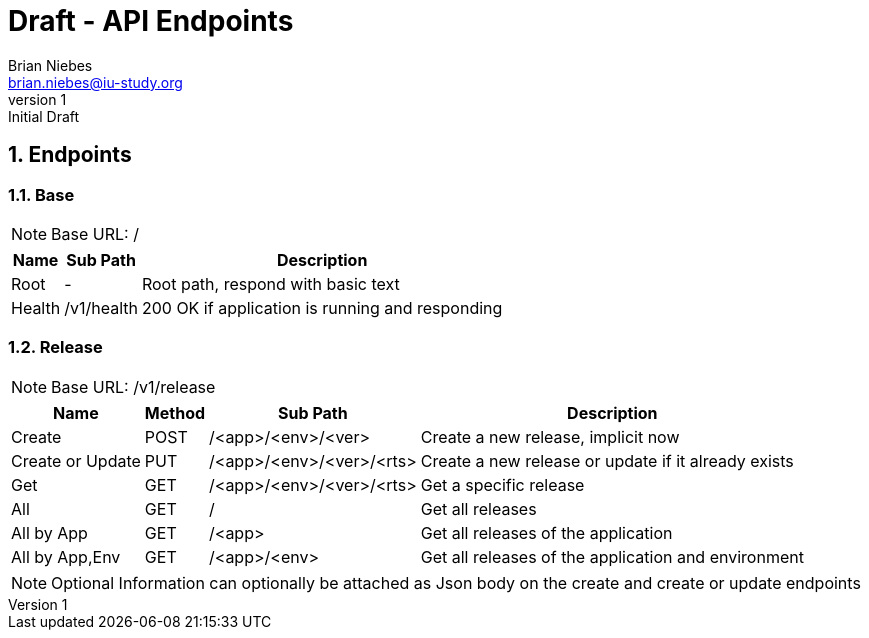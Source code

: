 = Draft - API Endpoints
Brian Niebes <brian.niebes@iu-study.org>
v1: Initial Draft
:sectnums:

== Endpoints

=== Base

NOTE: Base URL: /

[%autowidth.stretch]
|===
|Name |Sub Path |Description

|Root |- |Root path, respond with basic text
|Health |/v1/health |200 OK if application is running and responding
|===

=== Release

NOTE: Base URL: /v1/release

[%autowidth.stretch]
|===
|Name |Method |Sub Path |Description

|Create |POST |/<app>/<env>/<ver> |Create a new release, implicit now
|Create or Update |PUT |/<app>/<env>/<ver>/<rts> |Create a new release or update if it already exists
|Get |GET |/<app>/<env>/<ver>/<rts> |Get a specific release
|All |GET |/ |Get all releases
|All by App |GET |/<app> |Get all releases of the application
|All by App,Env |GET |/<app>/<env> |Get all releases of the application and environment
|===

[NOTE]
--
Optional Information can optionally be attached as Json body on the create and create or update endpoints
--
